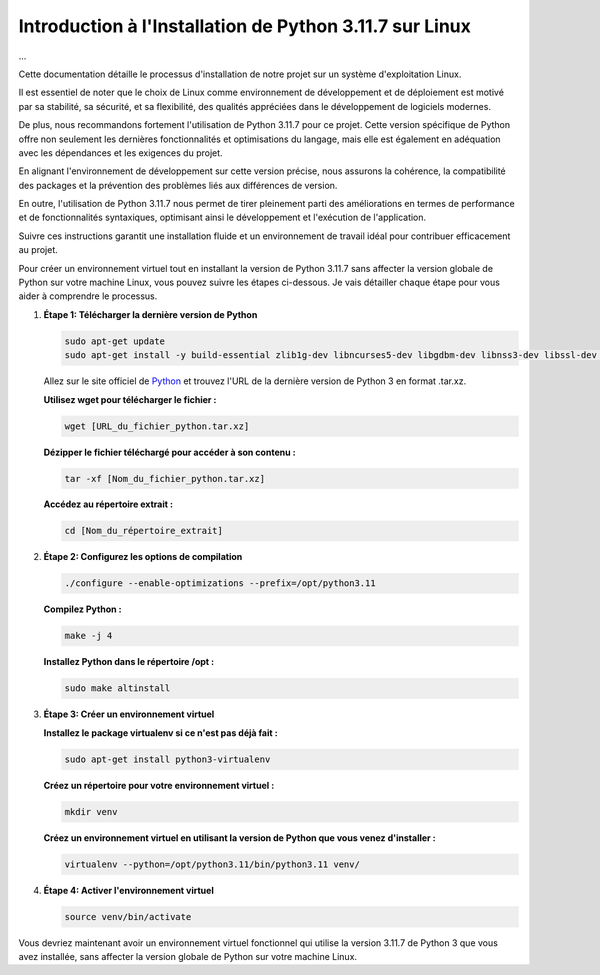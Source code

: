 .. _installation_python_3_11_7:

**Introduction à l'Installation de Python 3.11.7 sur Linux**
------------------------------------------------------------
...

Cette documentation détaille le processus d'installation de notre projet sur un système d'exploitation Linux. 

Il est essentiel de noter que le choix de Linux comme environnement de développement et de déploiement est motivé par sa stabilité, sa sécurité, et sa flexibilité, des qualités appréciées dans le développement de logiciels modernes. 

De plus, nous recommandons fortement l'utilisation de Python 3.11.7 pour ce projet. Cette version spécifique de Python offre non seulement les dernières fonctionnalités et optimisations du langage, mais elle est également en adéquation avec les dépendances et les exigences du projet. 

En alignant l'environnement de développement sur cette version précise, nous assurons la cohérence, la compatibilité des packages et la prévention des problèmes liés aux différences de version. 

En outre, l'utilisation de Python 3.11.7 nous permet de tirer pleinement parti des améliorations en termes de performance et de fonctionnalités syntaxiques, optimisant ainsi le développement et l'exécution de l'application. 

Suivre ces instructions garantit une installation fluide et un environnement de travail idéal pour contribuer efficacement au projet.

Pour créer un environnement virtuel tout en installant la version de Python 3.11.7 sans affecter la version globale de Python sur votre machine Linux, vous pouvez suivre les étapes ci-dessous. Je vais détailler chaque étape pour vous aider à comprendre le processus.

#. **Étape 1: Télécharger la dernière version de Python**

   .. code:: shell

       sudo apt-get update
       sudo apt-get install -y build-essential zlib1g-dev libncurses5-dev libgdbm-dev libnss3-dev libssl-dev libreadline-dev libffi-dev wget

   Allez sur le site officiel de `Python <https://www.python.org/>`_ et trouvez l'URL de la dernière version de Python 3 en format .tar.xz.

   **Utilisez wget pour télécharger le fichier :**
   
   .. code:: shell

       wget [URL_du_fichier_python.tar.xz]

   **Dézipper le fichier téléchargé pour accéder à son contenu :**
   
   .. code:: shell

       tar -xf [Nom_du_fichier_python.tar.xz]

   **Accédez au répertoire extrait :**
   
   .. code:: shell

       cd [Nom_du_répertoire_extrait]

#. **Étape 2: Configurez les options de compilation**

   .. code:: shell

       ./configure --enable-optimizations --prefix=/opt/python3.11

   **Compilez Python :**
   
   .. code:: shell

       make -j 4

   **Installez Python dans le répertoire /opt :**
   
   .. code:: shell

       sudo make altinstall

#. **Étape 3: Créer un environnement virtuel**

   **Installez le package virtualenv si ce n'est pas déjà fait :**
   
   .. code:: shell

       sudo apt-get install python3-virtualenv

   **Créez un répertoire pour votre environnement virtuel :**
   
   .. code:: shell

       mkdir venv

   **Créez un environnement virtuel en utilisant la version de Python que vous venez d'installer :**
   
   .. code:: shell

       virtualenv --python=/opt/python3.11/bin/python3.11 venv/

#. **Étape 4: Activer l'environnement virtuel**

   .. code:: shell

       source venv/bin/activate

Vous devriez maintenant avoir un environnement virtuel fonctionnel qui utilise la version 3.11.7 de Python 3 que vous avez installée, sans affecter la version globale de Python sur votre machine Linux.
